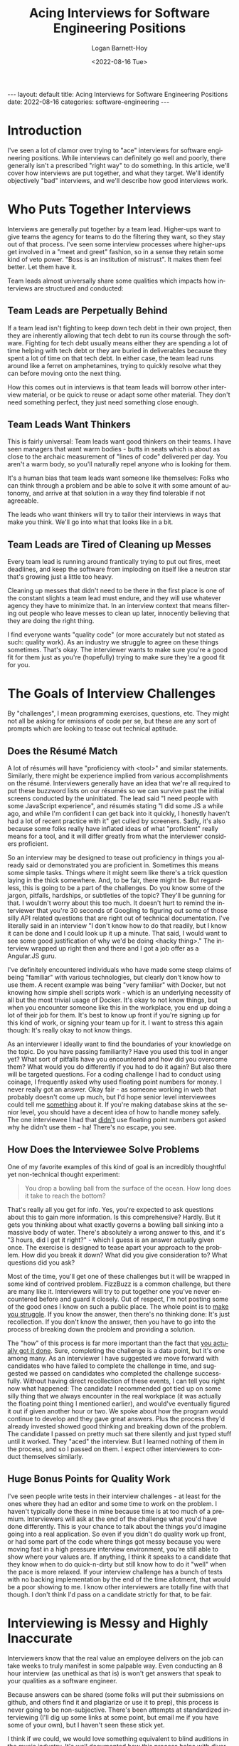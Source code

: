 #+BEGIN_EXPORT html
---
layout: default
title: Acing Interviews for Software Engineering Positions
date: 2022-08-16
categories: software-engineering
---
#+END_EXPORT

#+title:     Acing Interviews for Software Engineering Positions
#+author:    Logan Barnett-Hoy
#+email:     logustus@gmail.com
#+date:      <2022-08-16 Tue>
#+language:  en
#+file_tags:
#+tags:
#+auto_id:   t

* Introduction
:PROPERTIES:
:CUSTOM_ID: introduction
:END:

I've seen a lot of clamor over trying to "ace" interviews for software
engineering positions. While interviews can definitely go well and poorly, there
generally isn't a prescribed "right way" to do something. In this article, we'll
cover how interviews are put together, and what they target. We'll identify
objectively "bad" interviews, and we'll describe how good interviews work.

* Who Puts Together Interviews
:PROPERTIES:
:CUSTOM_ID: who-puts-together-interviews
:END:

Interviews are generally put together by a team lead. Higher-ups want to give
teams the agency for teams to do the filtering they want, so they stay out of
that process. I've seen some interview processes where higher-ups get involved
in a "meet and greet" fashion, so in a sense they retain some kind of veto
power. "Boss is an institution of mistrust". It makes them feel better. Let them
have it.

Team leads almost universally share some qualities which impacts how interviews
are structured and conducted:

** Team Leads are Perpetually Behind
:PROPERTIES:
:CUSTOM_ID: who-puts-together-interviews--team-leads-are-perpetually-behind
:END:

If a team lead isn't fighting to keep down tech debt in their own project, then
they are inherently allowing that tech debt to run its course through the
software. Fighting for tech debt usually means either they are spending a lot of
time helping with tech debt or they are buried in deliverables because they
spent a lot of time on that tech debt. In either case, the team lead runs around
like a ferret on amphetamines, trying to quickly resolve what they can before
moving onto the next thing.

How this comes out in interviews is that team leads will borrow other interview
material, or be quick to reuse or adapt some other material. They don't need
something perfect, they just need something close enough.

** Team Leads Want Thinkers
:PROPERTIES:
:CUSTOM_ID: who-puts-together-interviews--team-leads-want-thinkers
:END:

This is fairly universal: Team leads want good thinkers on their teams. I have
seen managers that want warm bodies - butts in seats which is about as close to
the archaic measurement of "lines of code" delivered per day. You aren't a warm
body, so you'll naturally repel anyone who is looking for them.

It's a human bias that team leads want someone like themselves: Folks who can
think through a problem and be able to solve it with some amount of autonomy,
and arrive at that solution in a way they find tolerable if not agreeable.

The leads who want thinkers will try to tailor their interviews in ways that
make you think.  We'll go into what that looks like in a bit.

** Team Leads are Tired of Cleaning up Messes
:PROPERTIES:
:CUSTOM_ID: who-puts-together-interviews--team-leads-are-tired-of-cleaning-up-messes
:END:

Every team lead is running around frantically trying to put out fires, meet
deadlines, and keep the software from imploding on itself like a neutron star
that's growing just a little too heavy.

Cleaning up messes that didn't need to be there in the first place is one of the
constant slights a team lead must endure, and they will use whatever agency they
have to minimize that. In an interview context that means filtering out people
who leave messes to clean up later, innocently believing that they are doing the
right thing.

I find everyone wants "quality code" (or more accurately but not stated as such:
quality work). As an industry we struggle to agree on these things sometimes.
That's okay. The interviewer wants to make sure you're a good fit for them just
as you're (hopefully) trying to make sure they're a good fit for you.


* The Goals of Interview Challenges
:PROPERTIES:
:CUSTOM_ID: the-goals-of-interview-challenges
:END:

By "challenges", I mean programming exercises, questions, etc. They might not
all be asking for emissions of code per se, but these are any sort of prompts
which are looking to tease out technical aptitude.

** Does the Résumé Match
:PROPERTIES:
:CUSTOM_ID: the-goals-of-interview-challenges--does-the-résumé-match
:END:

A lot of résumés will have "proficiency with <tool>" and similar statements.
Similarly, there might be experience implied from various accomplishments on the
résumé. Interviewers generally have an idea that we're all required to put these
buzzword lists on our résumés so we can survive past the initial screens
conducted by the uninitiated. The lead said "I need people with some JavaScript
experience", and résumés stating "I did some JS a while ago, and while I'm
confident I can get back into it quickly, I honestly haven't had a lot of recent
practice with it" get culled by screeners. Sadly, it's also because some folks
really have inflated ideas of what "proficient" really means for a tool, and it
will differ greatly from what the interviewer considers proficient.

So an interview may be designed to tease out proficiency in things you already
said or demonstrated you are proficient in. Sometimes this means some simple
tasks. Things where it might seem like there's a trick question laying in the
thick somewhere. And, to be fair, there might be. But regardless, this is going
to be a part of the challenges. Do you know some of the jargon, pitfalls,
hardships, or subtleties of the topic? They'll be gunning for that. I wouldn't
worry about this too much. It doesn't hurt to remind the interviewer that you're
30 seconds of Googling to figuring out some of those silly API related questions
that are right out of technical documentation.  I've literally said in an
interview "I don't know how to do that readily, but I know it can be done and I
could look up it up a minute.  That said, I would want to see some good
justification of why we'd be doing <hacky thing>."  The interview wrapped up
right then and there and I got a job offer as a Angular.JS guru.

I've definitely encountered individuals who have made some steep claims of being
"familiar" with various technologies, but clearly don't know how to use them.
A recent example was being "very familiar" with Docker, but not knowing how
simple shell scripts work - which is an underlying necessity of all but the most
trivial usage of Docker. It's okay to not know things, but when you encounter
someone like this in the workplace, you end up doing a lot of their job for
them. It's best to know up front if you're signing up for this kind of work, or
signing your team up for it.  I want to stress this again though: It's really
okay to not know things.

As an interviewer I ideally want to find the boundaries of your knowledge on the
topic.  Do you have passing familiarity?  Have you used this tool in anger yet?
What sort of pitfalls have you encountered and how did you overcome them?  What
would you do differently if you had to do it again?  But also there will be
targeted questions.  For a coding challenge I had to conduct using coinage, I
frequently asked why used floating point numbers for money.  I never really got
an answer.  Okay fair - as someone working in web that probably doesn't come up
much, but I'd hope senior level interviewees could tell me _something_ about it.
If you're making database skins at the senior level, you should have a decent
idea of how to handle money safely.  The one interviewee I had that _didn't_ use
floating point numbers got asked why he didn't use them - ha! There's no escape,
you see.

** How Does the Interviewee Solve Problems
:PROPERTIES:
:CUSTOM_ID: the-goals-of-interview-challenges--how-does-the-interviewee-solve-problems
:END:

One of my favorite examples of this kind of goal is an incredibly thoughtful yet
non-technical thought experiment:

#+begin_quote
You drop a bowling ball from the surface of the ocean. How long does it take to
reach the bottom?
#+end_quote

That's really all you get for info. Yes, you're expected to ask questions about
this to gain more information. Is this comprehensive? Hardly. But it gets you
thinking about what exactly governs a bowling ball sinking into a massive body
of water. There's absolutely a wrong answer to this, and it's "3 hours, did I
get it right?" - which I guess is an answer actually given once. The exercise is
designed to tease apart your approach to the problem. How did you break it down?
What did you give consideration to? What questions did you ask?

Most of the time, you'll get one of these challenges but it will be wrapped in
some kind of contrived problem. FizzBuzz is a common challenge, but there are
many like it. Interviewers will try to put together one you've never encountered
before and guard it closely. Out of respect, I'm not posting some of the good
ones I know on such a public place. The whole point is to _make you struggle_.
If you know the answer, then there's no thinking done: It's just recollection.
If you don't know the answer, then you have to go into the process of breaking
down the problem and providing a solution.

The "how" of this process is far more important than the fact that _you actually
got it done_.  Sure, completing the challenge is a data point, but it's one
among many. As an interviewer I have suggested we move forward with candidates
who have failed to complete the challenge in time, and suggested we passed on
candidates who completed the challenge successfully.  Without having direct
recollection of these events, I can tell you right now what happened: The
candidate I recommended got tied up on some silly thing that we always encounter
in the real workplace (it was actually the floating point thing I mentioned
earlier), and would've eventually figured it out if given another hour or two.
We spoke about how the program would continue to develop and they gave great
answers.  Plus the process they'd already invested showed good thinking and
breaking down of the problem.  The candidate I passed on pretty much sat there
silently and just typed stuff until it worked.  They "aced" the interview.  But
I learned nothing of them in the process, and so I passed on them. I expect
other interviewers to conduct themselves similarly.

** Huge Bonus Points for Quality Work
:PROPERTIES:
:CUSTOM_ID: the-goals-of-interview-challenges--huge-bonus-points-for-quality-work
:END:

I've seen people write tests in their interview challenges - at least for the
ones where they had an editor and some time to work on the problem. I haven't
typically done these in mine because time is at too much of a premium.
Interviewers will ask at the end of the challenge what you'd have done
differently. This is your chance to talk about the things you'd imagine going
into a real application. So even if you didn't do quality work up front, or had
some part of the code where things got messy because you were moving fast in a
high pressure interview environment, you're still able to show where your values
are. If anything, I think it speaks to a candidate that they know when to do
quick-n-dirty but still know how to do it "well" when the pace is more relaxed.
If your interview challenge has a bunch of tests with no backing implementation
by the end of the time allotment, that would be a poor showing to me.  I know
other interviewers are totally fine with that though.  I don't think I'd pass on
a candidate strictly for that, to be fair.

* Interviewing is Messy and Highly Inaccurate
:PROPERTIES:
:CUSTOM_ID: interviewing-is-messy-and-highly-inaccurate
:END:

Interviewers know that the real value an employee delivers on the job can take
weeks to truly manifest in some palpable way. Even conducting an 8 hour
interview (as unethical as that is) is won't get answers that speak to your
qualities as a software engineer.

Because answers can be shared (some folks will put their submissions on github,
and others find it and plagiarize or use it to prep), this process is never
going to be non-subjective. There's been attempts at standardized interviewing
(I'll dig up some links at some point, but email me if you have some of your
own), but I haven't seen these stick yet.

I think if we could, we would love something equivalent to blind auditions in
the music industry. It's well documented how this process helps with diversity
and focuses getting the quality people you need. But we don't have that. Whoever
is able to one day solve that problem will become a big name in the industry
(think LinkedIn, Twitter, Google, Github, etc).

* Bad Interviews
:PROPERTIES:
:CUSTOM_ID: bad-interviews
:END:

Sometimes you'll wind up in bad interviews. Some folks get put into the position
of having to conduct interviews without having a good sense of what they need,
or they don't realize they are filtering for people who are good at
interviewing. Here's some objectively bad interview practices:

** Queries for Tool Knowledge
:PROPERTIES:
:CUSTOM_ID: bad-interviews--queries-for-tool-knowledge
:END:

Tools come and go. The tool you dearly covet today - what is it? React? Express?
Perhaps something else? There's a good chance that in 5 years, it'll have joined
the world of legacy-only usage. Software that still see use today, but whose
foundational tools few or none are spinning up new projects for. The industry
has moved on, and these projects are left behind for others to maintain. Lots of
stuff survives for 5 years, but 10? 15? The longer it goes, the more likely it
joins that retirement home of tools. There was saying "Nobody got fired for
picking Java". Do you think that still holds true for today?

Trying to grill a candidate on tool knowledge is a terrible practice for a few
reasons: Generally these questions can be answered from 30 seconds of Googling.
Tools might seem like a big struggle when you're new to the industry, but they
come and go so much. Any interviewer worth their salt is going to want someone
who is skilled and has the capability to learn. Bonus points if you already know
the tools.

There are exceptions: Interviewers will settle for candidates that know a tool
over having better general skills because they just need to get some work done
in a particular area. They might need a "guru" for a particular tool, which they
expect will distill knowledge about that tool to the rest of the team or help
them out in a tricky spot they are in. I assume you're reading this because
you're not really a guru in anything yet - a normal state to be in!

** Trying to Find a Clone
:PROPERTIES:
:CUSTOM_ID: bad-interviews--trying-to-find-a-clone
:END:
** Assuming Significant Interview Time
:PROPERTIES:
:CUSTOM_ID: bad-interviews--assuming-significant-interview-time
:END:
* How to Present Your Best
:PROPERTIES:
:CUSTOM_ID: how-to-present-your-best
:END:

Making you a better candidate is beyond the scope of this post.  It's also very
subjective.  That said, you can present yourself to the interviewer so they get
an idea as best they can.

** Talk Through What You're Doing During Challenges
:PROPERTIES:
:CUSTOM_ID: how-to-present-your-best--talk-through-what-you're-doing-during-challenges
:END:

This is #1 and for good reason.  Tell me what you're thinking as you do the
challenge.  It doesn't matter if it sounds stupid.  The interviewer designed
this specifically for you to stumble with it.  Stumbling is part of the process
to real problem solving.  Most ideas don't actually gestate very well and that's
where majority of the cost of problem solving goes.

Specifically what I want to hear you thinking about is the problem.  I can see
that you're writing a =for= loop or declaring a variable, so those aren't
particularly useful.  Though I'd prefer you talk about your =for= loops if it
means I get to hear the juicy stuff.  Sometimes talking about programming
constructs is important.  Why did you pick a =for= loop instead of using another
construct like =map= or =reduce=?  There could be some good tidbits in there.

Regarding talking about things: It would even be valid to say something like
"I'm using a =for= loop here because I'm familiar enough with older JavaScript
to do that.  I know there's =map= but I'm skipping it to get through this
exercise".  This tells me that you value =map=.  It tells me that you're taking
shortcuts because it's an interview and you'd like to complete it, but you know
there's better ways to do it.  It tells me you are aware your knowledge of
JavaScript is old and therefore you'll need to tread slowly for a while until
you acclimatize to the new stuff.  It even tells me as the interviewer that I
should be ready to nudge you or help you past some gotchas with modern
JavaScript.  I don't want to see you struggle with that - in fact we just
established that you're doing an old style because _you literally just said
that_.  I have the information I need regarding your current-ness.

If you find yourself seizing up during this process, go desensitize yourself to
it.  Have a friend or someone of technical skill sit there and listen to you as
you go through one of the many free code-challenge suites out there.  30 seconds
without saying anything is too long of silence.

I'm going to go out on a limb here and mention this - I believe, at least by
American culture, that women are largely discouraged from showing their
abilities in any sort of public settings.  I wasn't raised as a woman, so it's
hard for me to point a finger at exactly what the cause is there.  Though
women have agreed with me that it is a real thing.  If this is you, be aware of
this bias and work to shake it.  Unfortunately the industry isn't going to
accommodate you well here, and this is one of those places where you just have
to do what everyone else does but it's harder.  Desensitizing yourself to it is
the only thing I can think of.  Alternatively, I've seen a lot of women thriving
in positions where their work isn't public - or at least whatever it is they
directly emit.  Whatever works for you!  Personally, I think the best defense
against scrutiny for you will always be to just keep putting your stuff out
there until you've truly internalized that we're all fumbling around in the
dark.

** Be Painfully Blunt About What You Don't Know
:PROPERTIES:
:CUSTOM_ID: how-to-present-your-best--be-painfully-blunt-about-what-you-don't-know
:END:

This is kind of related to the dunning kruger effect - which is that experienced
or "wise" people tend to express themselves less confidently and the
inexperienced tend to express themselves very confidently.  You might not be
experienced yet and that's okay.  But regardless if you get asked something
about stuff you don't know, you should quickly say you don't know.  Practice it
with friends or something.

I have a friend who has risen to much higher places in the career chain with me,
and he says his interview style is "I try to convince them not to hire me",
which is kind of his odd way of saying he admits his weaknesses and lack of
knowledge readily.

You can try to take a guess.  "I don't know for sure but if I had to guess..."
but do keep in mind this is perilous.  I've had an interviewee do this once and
it revealed an extreme level of ignorance on the topic.  It's likely that
interviewee wasn't going to get the position anyways.  Just be really careful
about talking about things you literally don't know anything about.  Perhaps a
better approach would be to ask about it.  Interviewers love to talk about their
stuff so this isn't a big ask at all.

But above all else, "I don't know" is one of your best phrases you can use in an
interview.

** Ask the Interviewer What They Want to See
:PROPERTIES:
:CUSTOM_ID: how-to-present-your-best--ask-the-interviewer-what-they-want-to-see
:END:

Here's a few questions you can crib from this post:

#+begin_quote
Do you want to see tests or feel we have time for them?
#+end_quote

#+begin_quote
Would you like me to push this to a git repository?
#+end_quote

I've seen this one:

#+begin_quote
Can I assume valid input?
#+end_quote

Though to be honest I don't like it.  It tells me you have a gated-community
mindset when it comes to software engineering.  A lot of people are okay with
this though - just be in mind that it says something about you too.  I just
don't assume valid input.

** Interview Them Back
:PROPERTIES:
:CUSTOM_ID: how-to-present-your-best--interview-them-back
:END:

Interviews go both ways.  I try to keep the interview about 50% of me, and 50%
of them.

#+begin_quote
When is the last time you worked a late evening or into a weekend?
#+end_quote

I highly value sustainable pace, so this one comes up a lot.  One place I worked
at where the pace was not sustainable for me was one where I'd made the mistake
of not asking this question.

Directly engaging with the material, even asking questions as if you have
already landed the job can be a very powerful thing.  Questions such as these
can help put you in that place:

#+begin_quote
What sort of challenges does your team encounter with the
product/tools/tech/suite?
#+end_quote

#+begin_quote
What's a typical day in office look like for a typical team member?
#+end_quote

#+begin_quote
Do you have a particular section or set of tasks you would like me to be working
on?
#+end_quote

** Put Your Best Foot Forward
:PROPERTIES:
:CUSTOM_ID: how-to-present-your-best--put-your-best-foot-forward
:END:

I know people who dropped F-bombs in interviews and still go the position.
Getting really informal won't always count against you, but being formal will
never count against you.  Being informal has a tendency to also stray into the
unprofessional territory, or even bad enough to be a walking HR time bomb.  I
don't want coworkers that I need to shield from external or select team
members - that's _work for me_.  Additionally it communicates that if you can't
act like an adult for a couple of hours then you likely won't act like an adult
when things get difficult.

I have worn a suit and tie into an interview and was laughed at about it.  I've
done that at a few places, but most of the time I'll make sure I'm in some sort
of collared shirt and pants.  Even if I'm meeting virtually, I would wear that
collar.  I'd be more lax about this if they knew I was stepping away from lunch
at my current job to meet up (informally or for an interview).

Don't get me wrong - you don't have to be an emotionless robot.  I've asked my
interviewers if they were Horde or Alliance (a World of Warcraft reference) -
and was offered the position.  I forgot what gave me the knowledge that they
played, but it helped I think.

Do not stray into politics or religion (unless that religion is Emacs).  Do
_not_ joke about the initialism for Bitbucket Cloud.

* For Entry Level Engineers
:PROPERTIES:
:CUSTOM_ID: for-entry-level-engineers
:END:

You will come off as a steal if you can demonstrate the following:

1. Basic =git= usage. Commit, push, pull, clone, switch branches, merge (I
   wouldn't stress conflict resolution, but huge points if you can swing it).
   Even outside of the world of database skins, everyone is using =git= or a
   tool that serves a similar purpose.
2. Know the syntax well for one language - preferably the one you studied the
   most for.  This may not match up with the position.  It's worrisome if you
   know 25% of several various languages.  It makes me wonder whether or not you
   really learned how to do software engineering.  To be clear here: The syntax
   is the glyphs and structure of the code.  The keywords like =if=, =else=,
   =for=, =while=, etc.
3. Know how to manipulate basic data structures in your most studied language.
   You should be able to manipulate lists, queues, and stacks.  You don't have
   to be a guru with data structures and algorithms.
4. Make sure you can write a program that actually does something.  If you've
   not done this yet, you really need to.  It will be hard and take a lot of
   time, but it will really help you grow and make sure you "get it".
5. Be able to write a program that works on the command line.  I've seen a lot
   of new blood spending a lot of time in the area of the database skin (so
   React, Express, etc) and when asked to write a command line program they fled
   in terror.  There's a _really_ good chance that an interview won't use
   database skin technology at all, even if that's what you're applying for.  It
   also is so helpful for writing demos, demonstrating some knowledge of the
   command line itself (even if it's very basic), and much documentation and
   examples expect you to be familiar with putting together basic command line
   programs.  I do have a sort of primer on [[file:./command-line-programs.org][command line programs]] you're free to
   check out - though it covers way more than what I'm talking about here.  I'm
   talking about the simplest of programs here.

* "Aced" it, but Didn't Get the Job
:PROPERTIES:
:CUSTOM_ID: aced-it-but-didn't-get-the-job
:END:

You might do everything well in an interview and still not get the job. It might
have even gone swimmingly.

** The Interviewer Might Have Been Vetoed
:PROPERTIES:
:CUSTOM_ID: aced-it-but-didn't-get-the-job--the-interviewer-might-have-been-vetoed
:END:

As an interviewer, I've had candidates I really wanted us to snag because I
thought they were great. Management didn't take my recommendation (which is
their prerogative) and passed on the candidate.

A team member can sometimes also produce a veto. One of the reasons candidates
meet the entire team is so people get a "vibe".  While this interview process
runs very counter to having a richly diverse set of employees, many places
practice it to this day. Indeed, it's a common management practice to take many
steps to make employees feel "heard". One way to do that is give them input on
who is hired. On its base value, it makes a kind of sense: Nobody wants to work
with an asshole, and if you met a candidate that was later hired and you didn't
speak up then, then you're just as surprised as everyone else about any
asshole-ness that is experienced later.

** There Might Have Been a Better Candidate
:PROPERTIES:
:CUSTOM_ID: aced-it-but-didn't-get-the-job--there-might-have-been-a-better-candidate
:END:

You might've been a 96% match during your interview and the other person was
97%. It might've been decided by something totally out of your control, and in
fact if you felt like the interview went well, it probably was out of your
control. You could spend a bunch of time second guessing everything like hiccup
you had, but that's both counterproductive and probably wrong.

How hiring typically works is an organization will have approved the budget for
a particular level of engineer to come on board. They've already picked the
salary range and the number of positions they are willing to hire. So in that
sense for that position it really is a zero sum game. I suppose it's possible
for "opportunity hires" to take place, but nobody can cut blank checks so I
expect this to be virtually non-existent.

The best thing to do here is just move on, and maybe consider re-applying to
this place later, or even applying to another position at the same workplace.
Many places encourage this, though I haven't seen them do much to facilitate it.

My message to interviewers that encourage re-applying to different positions: If
you want people to re-apply because you want their talent, be sure to follow up
with them instead of making them do it! Don't forget that candidates oftentimes
have other places they've already applied to and it's usually just as much
energy to apply again to your workplace as it is to apply to another. You've
already turned them down once, so if anything you now require more energy to
apply to than any other random job. I've straight up given up on places because
it placed this kind of onus on me. I wanted a new job in software engineering,
not a job in applying jobs ;)

